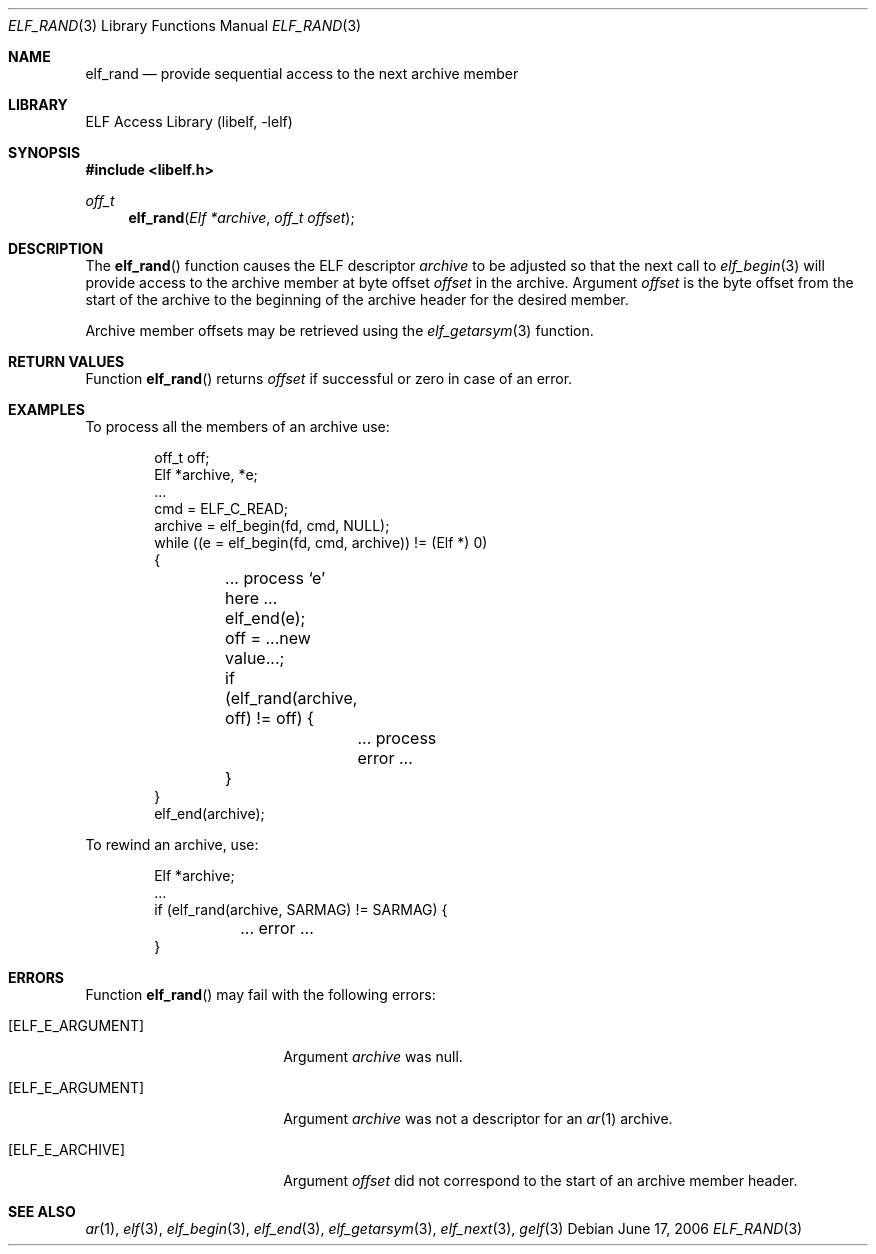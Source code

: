 .\" Copyright (c) 2006 Joseph Koshy.  All rights reserved.
.\"
.\" Redistribution and use in source and binary forms, with or without
.\" modification, are permitted provided that the following conditions
.\" are met:
.\" 1. Redistributions of source code must retain the above copyright
.\"    notice, this list of conditions and the following disclaimer.
.\" 2. Redistributions in binary form must reproduce the above copyright
.\"    notice, this list of conditions and the following disclaimer in the
.\"    documentation and/or other materials provided with the distribution.
.\"
.\" This software is provided by Joseph Koshy ``as is'' and
.\" any express or implied warranties, including, but not limited to, the
.\" implied warranties of merchantability and fitness for a particular purpose
.\" are disclaimed.  in no event shall Joseph Koshy be liable
.\" for any direct, indirect, incidental, special, exemplary, or consequential
.\" damages (including, but not limited to, procurement of substitute goods
.\" or services; loss of use, data, or profits; or business interruption)
.\" however caused and on any theory of liability, whether in contract, strict
.\" liability, or tort (including negligence or otherwise) arising in any way
.\" out of the use of this software, even if advised of the possibility of
.\" such damage.
.\"
.\" $FreeBSD: src/lib/libelf/elf_rand.3,v 1.3.10.2.4.1 2012/03/03 06:15:13 kensmith Exp $
.\"
.Dd June 17, 2006
.Dt ELF_RAND 3
.Os
.Sh NAME
.Nm elf_rand
.Nd provide sequential access to the next archive member
.Sh LIBRARY
.Lb libelf
.Sh SYNOPSIS
.In libelf.h
.Ft off_t
.Fn elf_rand "Elf *archive" "off_t offset"
.Sh DESCRIPTION
The
.Fn elf_rand
function causes the ELF descriptor
.Ar archive
to be adjusted so that the next call to
.Xr elf_begin 3
will provide access to the archive member at byte offset
.Ar offset
in the archive.
Argument
.Ar offset
is the byte offset from the start of the archive to the beginning of
the archive header for the desired member.
.Pp
Archive member offsets may be retrieved using the
.Xr elf_getarsym 3
function.
.Sh RETURN VALUES
Function
.Fn elf_rand
returns
.Ar offset
if successful or zero in case of an error.
.Sh EXAMPLES
To process all the members of an archive use:
.Bd -literal -offset indent
off_t off;
Elf *archive, *e;
\&...
cmd = ELF_C_READ;
archive = elf_begin(fd, cmd, NULL);
while ((e = elf_begin(fd, cmd, archive)) != (Elf *) 0)
{
	... process `e' here ...
	elf_end(e);

	off = ...new value...;
	if (elf_rand(archive, off) != off) {
		... process error ...
	}
}
elf_end(archive);
.Ed
.Pp
To rewind an archive, use:
.Bd -literal -offset indent
Elf *archive;
\&...
if (elf_rand(archive, SARMAG) != SARMAG) {
	... error ...
}
.Ed
.Sh ERRORS
Function
.Fn elf_rand
may fail with the following errors:
.Bl -tag -width "[ELF_E_RESOURCE]"
.It Bq Er ELF_E_ARGUMENT
Argument
.Ar archive
was null.
.It Bq Er ELF_E_ARGUMENT
Argument
.Ar archive
was not a descriptor for an
.Xr ar 1
archive.
.It Bq Er ELF_E_ARCHIVE
Argument
.Ar offset
did not correspond to the start of an archive member header.
.El
.Sh SEE ALSO
.Xr ar 1 ,
.Xr elf 3 ,
.Xr elf_begin 3 ,
.Xr elf_end 3 ,
.Xr elf_getarsym 3 ,
.Xr elf_next 3 ,
.Xr gelf 3
